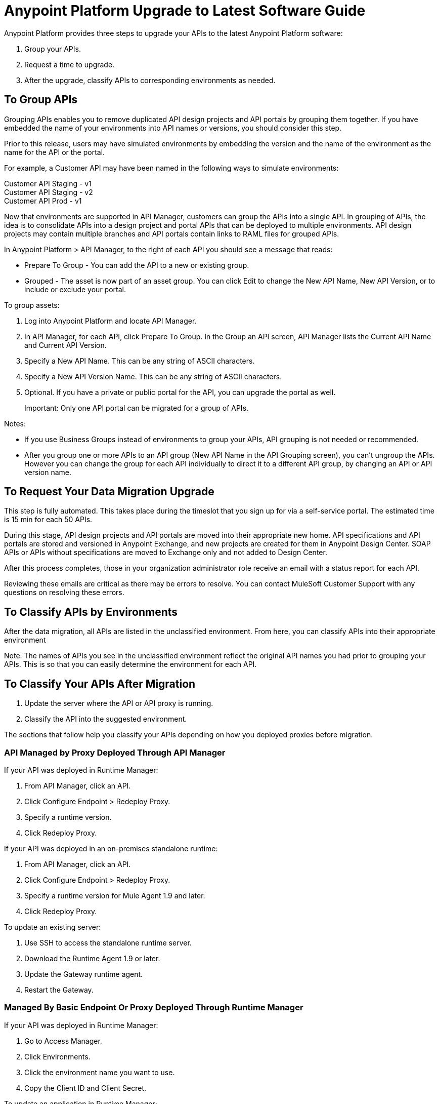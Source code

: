 = Anypoint Platform Upgrade to Latest Software Guide

Anypoint Platform provides three steps to upgrade your APIs to the latest Anypoint Platform software:

. Group your APIs.
. Request a time to upgrade.
. After the upgrade, classify APIs to corresponding environments as needed.

== To Group APIs

Grouping APIs enables you to remove duplicated API design projects and API portals by grouping them together. If you have embedded the name of your environments into API names or versions, you should consider this step.

Prior to this release, users may have simulated environments by embedding the version and the name of the environment as the name for the API or the portal. 

For example, a Customer API may have been named in the following ways to simulate environments:

Customer API Staging - v1 +
Customer API Staging - v2 +
Customer API Prod - v1 

Now that environments are supported in API Manager, customers can group the APIs into a single API. In grouping of APIs, the idea is to consolidate APIs into a design project and portal APIs that can be deployed to multiple environments. API design projects may contain multiple branches and API portals contain links to RAML files for grouped APIs. 

In Anypoint Platform > API Manager, to the right of each API you should see a message that reads:

* Prepare To Group - You can add the API to a new or existing group.
* Grouped - The asset is now part of an asset group. You can click Edit to change the New API Name, New API Version, or to include or exclude your portal.

To group assets:

. Log into Anypoint Platform and locate API Manager.
. In API Manager, for each API, click Prepare To Group. In the Group an API screen, API Manager lists the Current API Name and Current API Version.
. Specify a New API Name. This can be any string of ASCII characters.
. Specify a New API Version Name. This can be any string of ASCII characters.
. Optional. If you have a private or public portal for the API, you can 
upgrade the portal as well.
+
Important: Only one API portal can be migrated for a group of APIs.

Notes: 

* If you use Business Groups instead of environments to group your APIs, API grouping is not needed or recommended.
* After you group one or more APIs to an API group (New API Name in the API Grouping screen), you can't ungroup the APIs. However you can change the group for each API individually to direct it to a different API group, by changing an API or API version name. 

== To Request Your Data Migration Upgrade

This step is fully automated. This takes place during the timeslot that you sign up for via a self-service portal. The estimated time is 15 min for each 50 APIs.

During this stage, API design projects and API portals are moved into their appropriate new home. API specifications and API portals are stored and versioned in Anypoint Exchange, and new projects are created for them in Anypoint Design Center. SOAP APIs or APIs without specifications are moved to Exchange only and not added to Design Center. 

After this process completes, those in your organization administrator role  receive an email with a status report for each API. 

Reviewing these emails are critical as there may be errors to resolve. You can contact MuleSoft Customer Support with any questions on resolving these errors. 

== To Classify APIs by Environments

After the data migration, all APIs are listed in the unclassified environment. From here, you can classify APIs into their appropriate environment 

Note: The names of APIs you see in the unclassified environment reflect the original API names you had prior to grouping your APIs. This is so that you can easily determine the environment for each API. 

== To Classify Your APIs After Migration

. Update the server where the API or API proxy is running.
. Classify the API into the suggested environment.

The sections that follow help you classify your APIs depending on how you deployed proxies before migration.

=== API Managed by Proxy Deployed Through API Manager

If your API was deployed in Runtime Manager:

. From API Manager, click an API. 
. Click Configure Endpoint > Redeploy Proxy.
. Specify a runtime version.
. Click Redeploy Proxy.

If your API was deployed in an on-premises standalone runtime:

. From API Manager, click an API. 
. Click Configure Endpoint > Redeploy Proxy.
. Specify a runtime version for Mule Agent 1.9 and later.
. Click Redeploy Proxy.

To update an existing server:

. Use SSH to access the standalone runtime server.
. Download the Runtime Agent 1.9 or later.
. Update the Gateway runtime agent.
. Restart the Gateway.

=== Managed By Basic Endpoint Or Proxy Deployed Through Runtime Manager

If your API was deployed in Runtime Manager:

. Go to Access Manager.
. Click Environments.
. Click the environment name you want to use.
. Copy the Client ID and Client Secret.

To update an application in Runtime Manager:

. Go to the proxy application in Runtime Manager.
. Click Settings.
. Click Properties.
. Change the values of the following properties to the values from the Environment:
** Anypoint.platform.client_id
** Anypoint.platform.client_secret
. Click Apply changes.

To update an application deployed in standalone Mule Runtime:

. Use SSH to access the standalone runtime server where the application is deployed.
. Download Runtime Agent 1.9.x.
. Update the Runtime Agent.
. Restart the Mule Runtime.

=== Other Deployments

This section explains the manual steps needed to prepare Mule Runtime to use API environments without updating the agent or registering the server with Runtime Manager.

Getting the environment client ID and secret:

. Go to Access Manager.
. Click  Environments.
. Click the environment name that you want to use.
. Copy the Client ID and Client Secret.


Updating an application in Runtime Manager:

. Go to the proxy application in Runtime Manager.
. Click Settings.
. Click Properties.
. Change the values of the following properties to the values from the environment:
** anypoint.platform.client_id
** anypoint.platform.client_secret


Updating standalone runtimes:

. Use SSH to access the runtime server that you want to update.
. Edit the `<mule_home>/<conf>/wrapper.conf` file.
. Change the values of the following properties to the values from the environment:
** anypoint.platform.client_id
** anypoint.platform.client_secret
. Restart Mule Runtime.

== FAQ

*Is there any downtime?*

There is no downtime during API grouping and automated migration. We do, however, advise not to use API Manager during the upgrade process to prevent any data inconsistency. Classifying APIs may cause downtime when restarting a proxy.

*Who should customers contact for questions during the process?*

Open a case in the https://support.mulesoft.com[support portal]. 

*After the upgrade, how does API usability change?*

After the upgrade is complete, existing APIs stored in API Manager move as follows:

[%header,cols="25a,25a,50a"]
|===
|Before the Upgrade |Afterwards |Description
|API Manager: +
API Specifications |Design Center
|All RAML files from API Manager automatically appear as an API Specification Project within Design Center. This project is visible to everyone within a business group.
|API Manager: +
API Portals |Anypoint Exchange
|API Portals are available for access through Anypoint Exchange, instead of API Manager. 
|API Manager: +
API Proxies |API Manager
|APIs stored in the API Manager move to the Unclassified Environment. API providers need to classify each API to the appropriate environment. 
|===

*Can I bulk classify APIs into a specific environment?*

No. 

*What is the Unclassified Environment?*

After the migration completes, all APIs appear in the Unclassified Environment. This environment is a virtual environment from where all APIs that haven’t been classified into a real environment can be managed. This environment has the same user interface and permissions model as the pre-upgrade API Manager.

All APIs in the unclassified environment can be classified into a real environment by following the process described in this document. If API grouping information was provided before the migration, that information is used as the API name and version of the API being classified in the target environment.

== New and Changed Features

What’s new:

* All APIs created using existing API Manager appear in the Unclassified Environment after the upgrade.
* APIs in the Unclassified environment can be classified into the corresponding environment following this process.
* Autodiscovery element for new APIs after the upgrade should be configured in the following way (all values can be gotten from the API and the UI):
** `name=”groupId:{{groupId}}:assetId:{{assetId}}”`
** `version=”{{version}}:{{instanceId}}”`
* A new version of API Manager API (v3.x) is available to leverage all new API Manager capabilities. 
* User’s permissions model has changed to be action-based at the environment level, which is aligned to the rest of the management center. After the upgrade, administrators should set environment-level permissions to all users. Default environment-level admin roles are available. The permission model in the unclassified environment works in the same way as API Manager permission model worked before migration. Assigned permissions for APIs in the unclassified environment also remained untouched during the upgrade process.

=== API Designer

* To make changes to a RAML of a running or published API, users need to republish any specifications in Exchange that have versions. 
* Design Center projects do not have tags like old API Manager projects.
* API sync from Studio 6 and 7 only supports pull only. 

=== API Portals in Exchange

* External links from the navigation panel are grouped under the Helpful links section in Exchange.
* Existing portal URLs redirect to corresponding API Portals in a new Exchange.
* Invisible pages are deprecated and replaced with draft functionality of Exchange. All invisible pages become draft after the upgrade is complete.
* Branding at the API portal level is deprecated and replaced with global branding control. This means that all API portal pages inherit global styles.
* To update an API specification available in Exchange or used by an API proxy in API Manager, users need to publish a new version of API specification to Exchange using API designer. 
* Internal API consumers can see all API endpoints and versions through an API portal they have access to. Existing API Manager controls permissions per API version.
* Onboarding of external users of API Public Portals onboarding has been simplified and there’s no need to invite external users for them to be able to consume APIs and request API keys.
* When APIs are migrated to Exchange, Exchange calls REST Connect to generate connectors for Mule 4 and Mule 3. Because REST Connect only supports RAML v1.0, owners for API specifications based on RAML v0.8 receive an email notification with a message that the connector creation has failed. They can still use Design Center to open and edit these API specifications, but these specifications cannot be used as a connector in Design Center, Studio 6, and Studio 7.

=== APIs in API Manager Changes After the Upgrade

* APIs utilizing an autodiscovery element now use API Manager instead.
* API Manager API can be used with APIs in the unclassified environment with some restrictions (see below).
* Because the upgrading to the latest software is moving all portals and RAMLs cannot be used to modify, create, or delete them after the upgrade. After the upgrade, the API Manager API v2.x changes its behavior in the following way:
** The following resources related to managing RAMLs return 400. Use Design Center APIs instead.
+
[source,xml,linenums]
----
/organizations/{organizationId}/apis/{apiId}/versions/{apiVersionId}/addRootRaml
/organizations/{organizationId}/apis/{apiId}/versions/{apiVersionId}/files/*
----
+
** The following resources related to managing portals (including permission setting) return 400. Use Exchange APIs instead.
+
[source,xml,linenums]
----
/organizations/{organizationId}/apis/{apiId}/portals
/organizations/{organizationId}/apis/{apiId}/versions/{apiVersionId}/portal/*
/organizations/{organizationId}/portals/*
organizations/{organizationId}/public/*
----
+
** API creation needs to be done in Exchange first, thus creation of an API using API Manager API return 400.
* APIs exported before the upgrade cannot be imported after upgrade.

== Continuous Integration and Delivery

This section details the changes introduced as part of the latest release of API Manager. Customers who have built integrations with API Manager APIs as part of the CI/CD process should carefully read through this section and plan accordingly.

=== API Lifecycle Release Comparison

The November 2017 release of Anypoint Platform introduces changes to the API lifecycle. The following table lists each stage of the API lifecycle and compares the tools introduced in the Crowd release with those available in the previous release:

image:upgrade-cicd.png[CI/CD releases]

=== Platform APIs 

* Design Center - API designer xAPI (API reference) - 1.1.0
* Exchange APIs
* Maven Facade
* Maven Facade (Maven Facade) - v1
* Graph Service
* Graph Service (API reference) - v1

To play with the graph API: https://anypoint.mulesoft.com/graph/api/v1/graphiql/ 
Tip: there’s a doc button in the top-right corner.

* API Manager API
* API Platform (API reference) - 2.2.0 
* Runtime Manager
* ARM - Anypoint Runtime Manager 1.26
* CloudHub
* CloudHub (Cloudhub) - 1.59.0

== See Also

* https://docs.mulesoft.com/api-manager/tutorial-set-up-an-api[Set Up an API]
* https://docs.mulesoft.com/runtime-manager/runtime-manager-agent[Runtime Manager Agent]
* https://docs.mulesoft.com/munit/v/1.3/[MUnit]
* https://docs.mulesoft.com/mule-user-guide/v/3.9/mule-maven-plugin[Mule Maven Plugin]
* https://forums.mulesoft.com[MuleSoft Forum]
* https://support.mulesoft.com[Contact MuleSoft Support]
